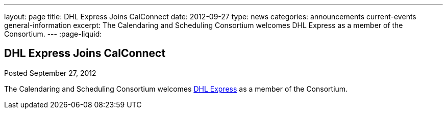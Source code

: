 ---
layout: page
title: DHL Express Joins CalConnect
date: 2012-09-27
type: news
categories: announcements current-events general-information
excerpt: The Calendaring and Scheduling Consortium welcomes DHL Express as a member of the Consortium. 
---
:page-liquid:

== DHL Express Joins CalConnect

Posted September 27, 2012 

The Calendaring and Scheduling Consortium welcomes http://www.dhl.com[DHL Express] as a member of the Consortium.


